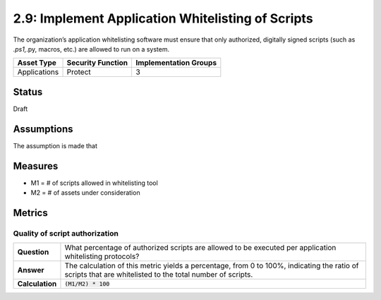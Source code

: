 2.9: Implement Application Whitelisting of Scripts
=========================================================
The organization’s application whitelisting software must ensure that only authorized, digitally signed scripts (such as *.ps1,*.py, macros, etc.) are allowed to run on a system.

.. list-table::
	:header-rows: 1

	* - Asset Type 
	  - Security Function
	  - Implementation Groups
	* - Applications
	  - Protect
	  - 3

Status
------
Draft

Assumptions
-----------
The assumption is made that

Measures
--------
* M1 = # of scripts allowed in whitelisting tool
* M2 = # of assets under consideration

Metrics
-------

Quality of script authorization
^^^^^^^^^^^^^^^^^^^^^^^^^^^^^^^^^^^^^^^^^
.. list-table::

	* - **Question**
	  - What percentage of authorized scripts are allowed to be executed per application whitelisting protocols?
	* - **Answer**
	  - The calculation of this metric yields a percentage, from 0 to 100%, indicating the ratio of scripts that are whitelisted to the total number of scripts.
	* - **Calculation**
	  - :code:`(M1/M2) * 100`

.. history
.. authors
.. license